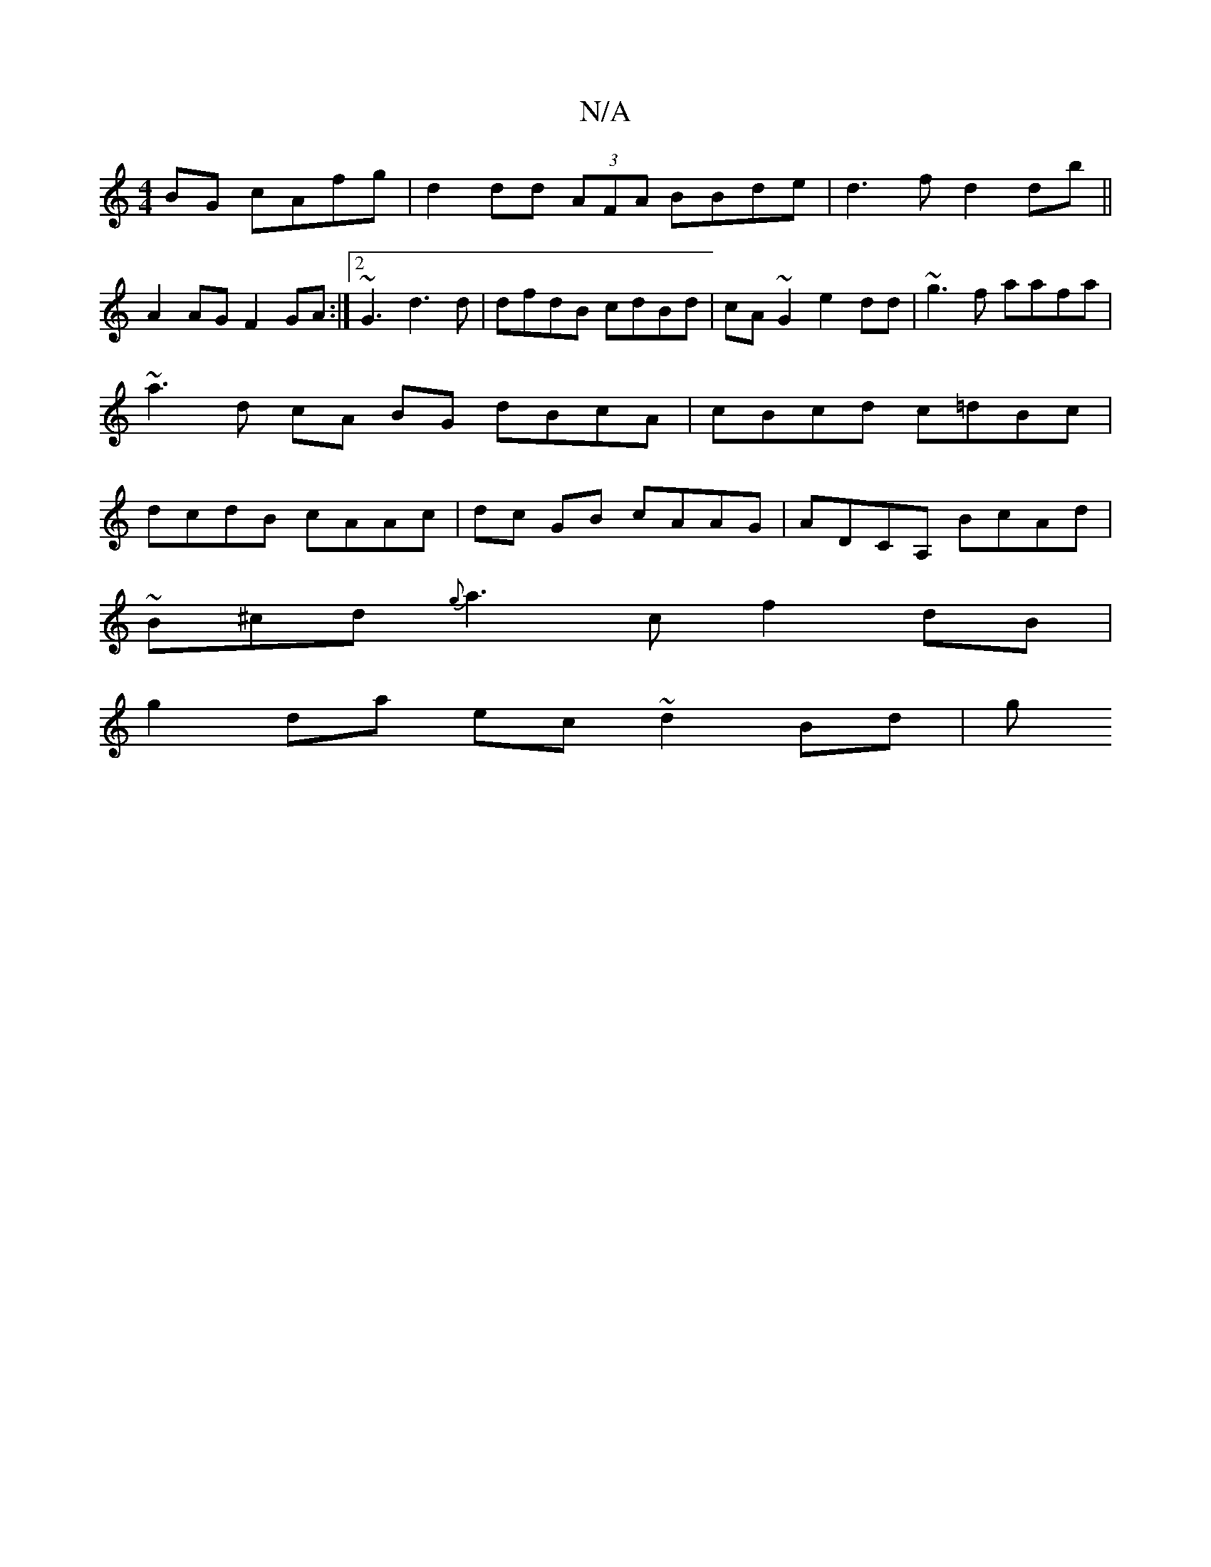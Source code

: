 X:1
T:N/A
M:4/4
R:N/A
K:Cmajor
BG cAfg | d2dd (3AFA BBde | d3f d2 db||
A2 AG F2GA:|2 ~G3 d3d | dfdB cdBd | cA~G2 e2 dd|~g3f aafa|~a3d cA BG dBcA | cBcd c=dBc|dcdB cAAc | dc GB cAAG | ADCA, BcAd |
~B^cd {g}a3c f2 dB|
g2 da ec~d2Bd|g